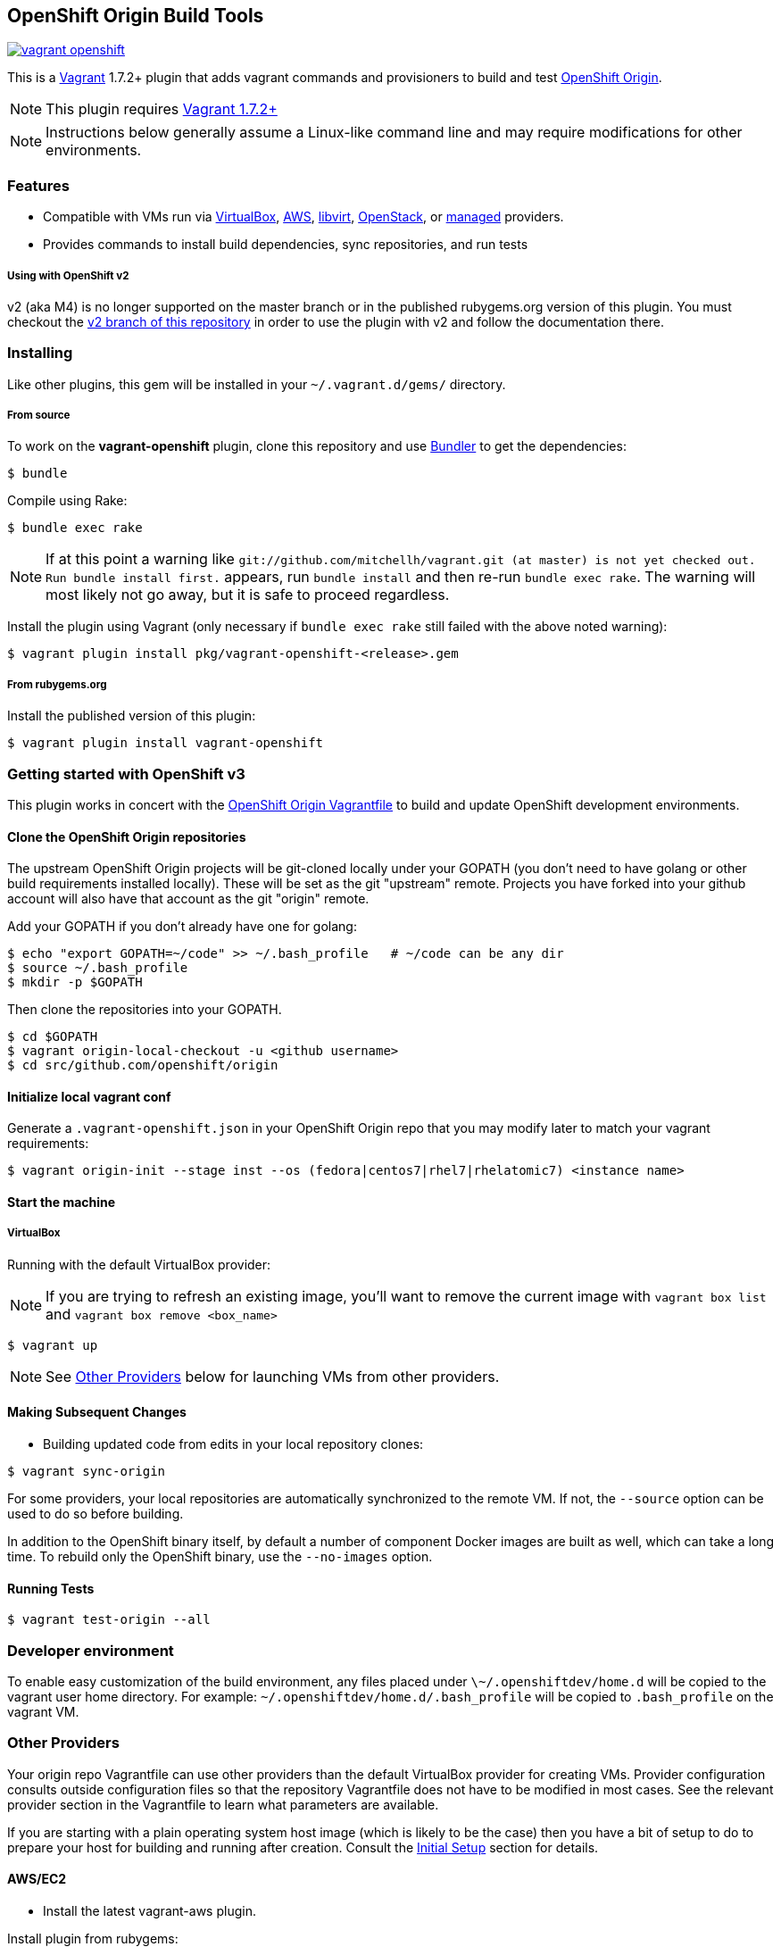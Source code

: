 == OpenShift Origin Build Tools

image:https://travis-ci.org/openshift/vagrant-openshift.svg?branch=master[link=https://travis-ci.org/openshift/vagrant-openshift]

This is a link:http://www.vagrantup.com[Vagrant] 1.7.2+ plugin that adds vagrant commands and provisioners to
build and test link:http://openshift.github.io[OpenShift Origin].

NOTE: This plugin requires link:https://www.vagrantup.com/downloads.html[Vagrant 1.7.2+]

NOTE: Instructions below generally assume a Linux-like command line and may require modifications for other environments.

=== Features

* Compatible with VMs run via link:https://www.virtualbox.org[VirtualBox], link:https://github.com/mitchellh/vagrant-aws[AWS],
  link:https://github.com/pradels/vagrant-libvirt[libvirt], link:https://github.com/cloudbau/vagrant-openstack-plugin[OpenStack],
  or link:https://github.com/tknerr/vagrant-managed-servers[managed] providers.
* Provides commands to install build dependencies, sync repositories, and run tests

===== Using with OpenShift v2

v2 (aka M4) is no longer supported on the master branch or in the
published rubygems.org version of this plugin.  You must checkout the
link:https://github.com/openshift/vagrant-openshift/tree/v2[v2 branch of this repository]
in order to use the plugin with v2 and follow the documentation there.

=== Installing

Like other plugins, this gem will be installed in your `~/.vagrant.d/gems/` directory.

===== From source

To work on the *vagrant-openshift* plugin, clone this repository and use
link:http://gembundler.com[Bundler] to get the dependencies:

[source, sh]
----
$ bundle
----

Compile using Rake:

[source, sh]
----
$ bundle exec rake
----

NOTE: If at this point a warning like `git://github.com/mitchellh/vagrant.git (at master) is not yet checked out. Run bundle install first.` appears, run `bundle install` and then re-run `bundle exec rake`. The warning will most likely not go away, but it is safe to proceed regardless.

Install the plugin using Vagrant (only necessary if `bundle exec rake` still failed with the above noted warning):

[source,sh]
----
$ vagrant plugin install pkg/vagrant-openshift-<release>.gem
----

===== From rubygems.org

Install the published version of this plugin:

[source, sh]
----
$ vagrant plugin install vagrant-openshift
----

=== Getting started with OpenShift v3

This plugin works in concert with the
link:https://github.com/openshift/origin/blob/master/Vagrantfile[OpenShift Origin Vagrantfile]
to build and update OpenShift development environments.

==== Clone the OpenShift Origin repositories

The upstream OpenShift Origin projects will be git-cloned locally
under your GOPATH (you don't need to have golang or other build
requirements installed locally).  These will be set as the git "upstream"
remote. Projects you have forked into your github account will also have
that account as the git "origin" remote.

Add your GOPATH if you don't already have one for golang:
[source, sh]
----
$ echo "export GOPATH=~/code" >> ~/.bash_profile   # ~/code can be any dir
$ source ~/.bash_profile
$ mkdir -p $GOPATH
----

Then clone the repositories into your GOPATH.
[source, sh]
----
$ cd $GOPATH
$ vagrant origin-local-checkout -u <github username>
$ cd src/github.com/openshift/origin
----

==== Initialize local vagrant conf

Generate a `.vagrant-openshift.json` in your OpenShift Origin repo that
you may modify later to match your vagrant requirements:

[source, sh]
----
$ vagrant origin-init --stage inst --os (fedora|centos7|rhel7|rhelatomic7) <instance name>
----

==== Start the machine

===== VirtualBox

Running with the default VirtualBox provider:

NOTE: If you are trying to refresh an existing image, you'll want to remove the current image with `vagrant box list` and `vagrant box remove <box_name>`

[source, sh]
----
$ vagrant up
----

NOTE: See link:#other-providers[Other Providers] below for launching VMs from other providers.


==== Making Subsequent Changes

* Building updated code from edits in your local repository clones:

[source, sh]
----
$ vagrant sync-origin
----

For some providers, your local repositories are automatically synchronized
to the remote VM. If not, the `--source` option can be used to do so
before building.

In addition to the OpenShift binary itself, by default a number of
component Docker images are built as well, which can take a long time. To
rebuild only the OpenShift binary, use the `--no-images` option.

==== Running Tests

[source, sh]
----
$ vagrant test-origin --all
----


=== Developer environment

To enable easy customization of the build environment, any files placed under `\~/.openshiftdev/home.d` will be copied to
the vagrant user home directory. For example: `~/.openshiftdev/home.d/.bash_profile` will be copied to `.bash_profile`
on the vagrant VM.


=== Other Providers

Your origin repo Vagrantfile can use other providers than the default
VirtualBox provider for creating VMs. Provider configuration consults
outside configuration files so that the repository Vagrantfile does not
have to be modified in most cases. See the relevant provider section in
the Vagrantfile to learn what parameters are available.

If you are starting with a plain operating system host image (which is
likely to be the case) then you have a bit of setup to do to prepare
your host for building and running after creation. Consult the
link:#initial-setup[Initial Setup] section for details.

==== AWS/EC2

* Install the latest vagrant-aws plugin.

Install plugin from rubygems:
----
$ vagrant plugin install vagrant-aws
----

Or follow the link:https://github.com/mitchellh/vagrant-aws/blob/master/README.md#development[build steps] to build from source.

You now need some AWS-specific configuration to specify which AMI to use.

* Ensure your AWS credentials file is present at `~/.awscred`; it should have the following entries filled in:

----
AWSAccessKeyId=<AWS API Key>
AWSSecretKey=<AWS API Secret>
AWSKeyPairName=<Keypair name>
AWSPrivateKeyPath=<SSH Private key>
----

* Re-create your `.vagrant-openshift.json` file with updated AWS settings:

[source, sh]
----
$ vagrant origin-init --stage inst --os (fedora|centos7|rhel7|rhelatomic7) <instance name>
----

The instance name will be applied as a tag and should generally be
specific to you and OpenShift so that you can identify the VM among any
others in your account. It will be stored in the config file.

The Red Hat OpenShift team shares an account that provides pre-built
AMIs for the quickest startup possible, so this command will search for
the latest version of that AMI. If your account doesn't have this AMI, you'll need to supply
a base AMI in your repository's `.vagrant-openshift.json` file under the
`aws.ami` key.

* Start the AWS machine

[source, sh]
----
vagrant up --provider=aws
----

TIP: Be sure to rerun origin-init for each subsequent run of `vagrant up --provider=aws` to pick up the last built ami.

NOTE: Requires latest link:https://github.com/mitchellh/vagrant-aws[AWS] provider.

NOTE: You can use the link:https://github.com/mikery/vagrant-ami[Vagrant-AMI] plugin to create an AMI from a running AWS machine.


==== OpenStack

* Install the latest vagrant-openstack-plugin. See: https://github.com/cloudbau/vagrant-openstack-plugin.

Install plugin from rubygems:
----
$ vagrant plugin install vagrant-openstack-plugin
----

NOTE: On some systems (e.g. mac) doing `export NOKOGIRI_USE_SYSTEM_LIBRARIES=1` can help make the above command work.

* Edit `~/.openstackcred` and update your OpenStack credentials, endpoint and tenant name.

----
OSEndpoint=<OpenStack Endpoint URL, e.g. http://openshift.example.com:5000/v2.0/tokens>
OSUsername=<OpenStack Username>
OSAPIKey=<OpenStack Password>
OSKeyPairName=<Keypair name as registered in OpenStack>
OSPrivateKeyPath=<path to that SSH Private key>
OSTenant=<OpenStack Tenant/Project Name, see it at the top in OpenStack web UI>
OSFloatingIP=<specific floating ip or ':auto' if floating ip is desired>
OSFloatingIPPool=<specific pool or 'false' (to use first found) if floating ip is desired>
----

* Edit `.vagrant-openshift.json` and update the openstack provider
  section. You'll need to indicate at least the base image
  you'd like to start, as well as the user to access with.

----
  "openstack": {
    "image": "Fedora-Cloud-Base-20141203-21.x86_64",
    "ssh_user": "fedora"
  }
----

* Start the OpenStack machine

[source, sh]
----
vagrant up --provider=openstack
----

NOTE: Requires latest link:https://github.com/cloudbau/vagrant-openstack-plugin[OpenStack] provider.


==== LibVirt

* Install the vagrant-libvirt plugin dependencies

[source, sh]
----
yum install libxslt-devel libxml2-devel libvirt-devel ruby-devel rubygems
----

* Install the vagrant-libvirt plugin

[source, sh]
----
vagrant plugin install vagrant-libvirt
----

NOTE: This may require modifying the system linker as described in
      link:https://github.com/mitchellh/vagrant/issues/5118[this issue]:

----
# alternatives --set ld /usr/bin/ld.gold
----


* Configure LibVirt to allow remote TLS connections
** Create TLS certificates and key pairs. Follow the guide at http://libvirt.org/remote.html#Remote_certificates
Example commands for creating a self signed certificate are provided below.

.Example self-signed certificates
[source, sh]
----
mkdir -p /etc/pki/libvirt/private

#CA Cert
certtool --generate-privkey > cakey.pem

cat <<EOF> ca.info
cn = MyOrg
ca
cert_signing_key
EOF

certtool --generate-self-signed --load-privkey cakey.pem --template ca.info --outfile cacert.pem
/bin/cp -f cacert.pem /etc/pki/CA/cacert.pem

#Server cert
certtool --generate-privkey > serverkey.pem

cat <<EOF> server.info
organization = MyOrg
cn = oirase
tls_www_server
encryption_key
signing_key
EOF

certtool --generate-certificate --load-privkey serverkey.pem \
  --load-ca-certificate cacert.pem --load-ca-privkey cakey.pem \
  --template server.info --outfile servercert.pem
/bin/cp -f serverkey.pem /etc/pki/libvirt/private/serverkey.pem
/bin/cp -f servercert.pem /etc/pki/libvirt/servercert.pem

#Client cert
certtool --generate-privkey > clientkey.pem

cat <<EOF> client.info
country = US
state = California
locality = Mountain View
organization = MyOrg
cn = client1
tls_www_client
encryption_key
signing_key
EOF

certtool --generate-certificate --load-privkey clientkey.pem \
  --load-ca-certificate cacert.pem --load-ca-privkey cakey.pem \
  --template client.info --outfile clientcert.pem

/bin/cp -f clientkey.pem /etc/pki/libvirt/private/clientkey.pem
/bin/cp -f clientcert.pem /etc/pki/libvirt/clientcert.pem
----

** Modify /etc/sysconfig/libvirtd and enable listening to connections

----
LIBVIRTD_ARGS="--listen"
----

** Restart libvirtd

* Start the LibVirt machine

[source, sh]
----
vagrant up --provider=libvirt
----

NOTE: Requires latest link:https://github.com/pradels/vagrant-libvirt[LibVirt] provider

===== Managed

Running on other environments which are not managed by Vagrant directly.

* Install the vagrant-managed-servers plugin

[source, sh]
----
vagrant plugin install vagrant-managed-servers
----

* Edit the Vagrantfile and update the managed section to update the IP address, User name and SSH key.

----
managed.server = "HOST or IP of machine"
override.ssh.username = "root"
override.ssh.private_key_path = "~/.ssh/id_rsa"
----

* Connect to the manually managed machine

[source, sh]
----
vagrant up --provider=managed
----

NOTE: Requires latest link:https://github.com/tknerr/vagrant-managed-servers[Managed] provider

=== Initial Setup

Ideally you would be able to use an image with the operating system,
dependencies, and OpenShift already installed so you can just start
hacking. But at this time that is not available for all providers.

Images may be thought of as being at one of four stages:

1. "os" - The base OS image (use a "minimal" one).
2. "deps" - OpenShift runtime dependencies and build requirements are installed.
3. "inst" - OpenShift code, images, and binaries are built and installed

You may want to create images that snapshot the output at each of
these stages, as the rate of change and amount of time to create each
is different.

After using `vagrant up --provider=<provider>` to start a host with only
a basic operating system on it (Fedora 21+ or CentOS 7 should suffice),
you will need to install the build tools and other dependencies for
building and running OpenShift. The following vagrant commands should
help with this:

[source, sh]
----
$ vagrant build-origin-base
$ vagrant build-origin-base-images
$ vagrant install-origin-assets-base
----

Given this base foundation, you may want to `vagrant package` the result before proceeding to install OpenShift code.

[source, sh]
----
$ vagrant install-origin
$ vagrant build-origin-base-images  # pick up updates if older "deps" base reused
$ vagrant build-origin --images
$ vagrant build-sti --binary-only
----

=== Testing openshift/origin-aggregated-logging

NOTE: You will still need to clone the OpenShift Origin repo as above, in order
to use the Vagrantfile and the contrib/vagrant directory.
origin-aggregated-logging currently has no vagrant support.

==== Clone the OpenShift Origin aggregated logging repositories

Use `vagrant origin-local-checkout` as above link:#clone-the-openshift-origin-repositories[Clone the OpenShift Origin repositories], except use `--repo origin-aggregated-logging`:
[source, sh]
----
$ cd $GOPATH
$ vagrant origin-local-checkout --repo origin-aggregated-logging -u <github
username>
# run the remaining vagrant commands from $GOPATH/src/github.com/openshift/origin
$ pushd $GOPATH/src/github.com/openshift/origin
----

==== Initialize local vagrant conf

Same as above for origin - see link:#initialize-local-vagrant-conf[Initialize local vagrant conf]
You must be in `$GOPATH/src/github.com/openshift/origin` to run this.

==== Start the machine

Same as above for origin - see link:#start-the-machine[Start the machine]
You must be in `$GOPATH/src/github.com/openshift/origin` to run this.

==== Making Subsequent Changes

* Building updated code from edits in your local repository clones:

[source, sh]
----
$ vagrant sync-origin-aggregated-logging
----

For some providers, your local repositories are automatically synchronized
to the remote VM. If not, the `--source` option can be used to do so
before building.
You must be in `$GOPATH/src/github.com/openshift/origin` to run this.

==== Running Tests

[source, sh]
----
$ vagrant test-origin-aggregated-logging [--env NAME=VAR] ...
----
You must be in `$GOPATH/src/github.com/openshift/origin` to run this.

== Notice of Export Control Law

This software distribution includes cryptographic software that is subject to the U.S. Export Administration Regulations (the "*EAR*") and other U.S. and foreign laws and may not be exported, re-exported or transferred (a) to any country listed in Country Group E:1 in Supplement No. 1 to part 740 of the EAR (currently, Cuba, Iran, North Korea, Sudan & Syria); (b) to any prohibited destination or to any end user who has been prohibited from participating in U.S. export transactions by any federal agency of the U.S. government; or (c) for use in connection with the design, development or production of nuclear, chemical or biological weapons, or rocket systems, space launch vehicles, or sounding rockets, or unmanned air vehicle systems.You may not download this software or technical information if you are located in one of these countries or otherwise subject to these restrictions. You may not provide this software or technical information to individuals or entities located in one of these countries or otherwise subject to these restrictions. You are also responsible for compliance with foreign law requirements applicable to the import, export and use of this software and technical information.

